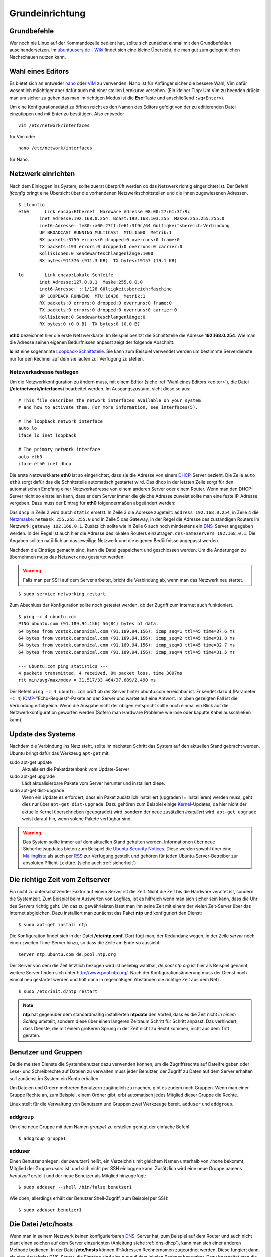 Grundeinrichtung
================

Grundbefehle
------------

Wer noch nie Linux auf der Kommandozeile bedient hat, sollte sich zunächst
einmal mit den Grundbefehlen auseinandersetzen. Im `ubuntuusers.de - Wiki
<http://wiki.ubuntuusers.de/Shell/Befehls%C3%BCbersicht>`_
findet sich eine kleine Übersicht, die man gut zum gelegentlichen Nachschauen
nutzen kann.

.. _editor:

Wahl eines Editors
------------------

Es bietet sich an entweder `nano <http://wiki.ubuntuusers.de/Nano>`_ oder
`VIM <http://wiki.ubuntuusers.de/Vim>`_ zu verwenden. Nano ist für
Anfänger sicher die bessere Wahl, Vim dafür wesentlich mächtiger aber
dafür auch mit einer steilen Lernkurve versehen. (Ein kleiner Tipp: Um Vim zu beenden drückt man um sicher zu gehen das man im richtigen Modus ist die **Esc**-Taste und anschließend ``:wq<Enter>``).

Um eine Konfigurationsdatei zu öffnen reicht es den Namen des Editors
gefolgt von der zu editierenden Datei einzutippen und mit Enter zu
bestätigen.
Also entweder

::

    vim /etc/network/interfaces

für Vim oder

::

    nano /etc/network/interfaces

für Nano.

Netzwerk einrichten
-------------------

Nach dem Einloggen ins System, sollte zuerst überprüft werden ob das Netzwerk
richtig eingerichtet ist. Der Befehl *ifconfig* bringt eine Übersicht über
die vorhandenen Netzwerkschnittstellen und die ihnen zugewiesenen Adressen.

::

    $ ifconfig 
    eth0      Link encap:Ethernet  Hardware Adresse 08:00:27:61:3f:9c  
            inet Adresse:192.168.0.254  Bcast:192.168.103.255  Maske:255.255.255.0
            inet6-Adresse: fe80::a00:27ff:fe61:3f9c/64 Gültigkeitsbereich:Verbindung
            UP BROADCAST RUNNING MULTICAST  MTU:1500  Metrik:1
            RX packets:3759 errors:0 dropped:0 overruns:0 frame:0
            TX packets:193 errors:0 dropped:0 overruns:0 carrier:0
            Kollisionen:0 Sendewarteschlangenlänge:1000 
            RX bytes:911376 (911.3 KB)  TX bytes:19157 (19.1 KB)

    lo        Link encap:Lokale Schleife  
            inet Adresse:127.0.0.1  Maske:255.0.0.0
            inet6-Adresse: ::1/128 Gültigkeitsbereich:Maschine
            UP LOOPBACK RUNNING  MTU:16436  Metrik:1
            RX packets:0 errors:0 dropped:0 overruns:0 frame:0
            TX packets:0 errors:0 dropped:0 overruns:0 carrier:0
            Kollisionen:0 Sendewarteschlangenlänge:0 
            RX bytes:0 (0.0 B)  TX bytes:0 (0.0 B)

**eth0** bezeichnet hier die erste Netzwerkkarte. Im Beispiel besitzt die
Schnittstelle die Adresse **192.168.0.254**. Wie man die Adresse seinen eigenen
Bedürfnissen anpasst zeigt der folgende Abschnitt.

**lo** ist eine sogenannte `Loopback-Schnittstelle <http://de.wikipedia.org/wiki/Loopback>`_. Sie kann zum Beispiel verwendet werden um bestimmte Serverdienste nur für den Rechner auf dem sie laufen zur Verfügung zu stellen.

Netzwerkadresse festlegen
~~~~~~~~~~~~~~~~~~~~~~~~~

Um die Netzwerkkonfiguration zu ändern muss, mit einem Editor
(siehe :ref:`Wahl eines Editors <editor>`),
die Datei (**/etc/network/interfaces**) bearbeitet werden. Im Ausgangszustand,
sieht diese so aus:

::

    # This file describes the network interfaces available on your system
    # and how to activate them. For more information, see interfaces(5).

    # The loopback network interface
    auto lo
    iface lo inet loopback

    # The primary network interface
    auto eth0
    iface eth0 inet dhcp

Die erste Netzwerkkarte **eth0** ist so eingerichtet, dass sie die Adresse von
einem `DHCP <http://de.wikipedia.org/wiki/DHCP>`_-Server bezieht. Die Zeile
``auto eth0`` sorgt dafür das die Schnittstelle automatisch gestartet wird.
Das ``dhcp`` in der letzten Zeile sorgt für den automatischen Empfang einer
Netzwerkadresse von einem anderen Server oder einem Router.
Wenn man den DHCP-Server nicht so einstellen kann, dass er dem Server immer die
gleiche Adresse zuweist sollte man eine feste IP-Adresse vergeben. Dazu muss
der Eintrag für **eth0** folgendermaßen abgeändert werden:

.. code-block:: bash
    :linenos:

    auto eth0
    iface eth0 inet static
    address 192.168.0.254
    netmask 255.255.255.0
    gateway 192.168.0.1
    dns-nameservers 192.168.0.1    

Das ``dhcp`` in Zeile 2 wird durch ``static`` ersetzt. In Zeile 3 die
Adresse zugeteilt: ``address 192.168.0.254``, in Zeile 4 die `Netzmaske 
<http://de.wikipedia.org/wiki/Netzmaske>`_: ``netmask 255.255.255.0`` und in 
Zeile 5 das Gateway, in der Regel die Adresse des zuständigen Routers im
Netzwerk: ``gateway 192.168.0.1``. Zusätzlich sollte wie in Zeile 6 auch noch
mindestens ein `DNS <http://de.wikipedia.org/wiki/Domain_Name_System>`_-Server
angegeben werden. In der Regel ist auch hier die Adresse des lokalen Routers
einzutragen: ``dns-nameservers 192.168.0.1``. Die Angaben sollten natürlich an
das jeweilige Netzwerk und die eigenen Bedürfnisse angepasst werden. 

Nachdem die Einträge gemacht sind, kann die Datei gespeichert und geschlossen
werden. Um die Änderungen zu übernehmen muss das Netzwerk neu gestartet
werden:

.. warning:: Falls man per SSH auf dem Server arbeitet, bricht die Verbindung
    ab, wenn man das Netzwerk neu startet.  

::

    $ sudo service networking restart

Zum Abschluss der Konfiguration sollte noch  getestet werden, ob der Zugriff
zum Internet auch funktioniert.

::

    $ ping -c 4 ubuntu.com
    PING ubuntu.com (91.189.94.156) 56(84) bytes of data.
    64 bytes from vostok.canonical.com (91.189.94.156): icmp_seq=1 ttl=45 time=37.6 ms
    64 bytes from vostok.canonical.com (91.189.94.156): icmp_seq=2 ttl=45 time=31.8 ms
    64 bytes from vostok.canonical.com (91.189.94.156): icmp_seq=3 ttl=45 time=32.7 ms
    64 bytes from vostok.canonical.com (91.189.94.156): icmp_seq=4 ttl=45 time=31.5 ms

    --- ubuntu.com ping statistics ---
    4 packets transmitted, 4 received, 0% packet loss, time 3007ms
    rtt min/avg/max/mdev = 31.517/33.464/37.689/2.490 ms

Der Befehl ``ping -c 4 ubuntu.com`` prüft ob der Server hinter ubuntu.com
erreichbar ist. Er sendet dazu 4 (Parameter ``-c 4``) `ICMP 
<Internet_Control_Message_Protocol>`_-"Echo-Request"-Pakete an den Server und
wartet auf eine Antwort. Im oben gezeigten Fall ist die Verbindung erfolgreich.
Wenn die Ausgabe nicht der obigen entspricht sollte noch einmal ein Blick auf
die Netzwerkkonfiguration geworfen werden (Sofern man Hardware Probleme wie
lose oder kaputte Kabel ausschließen kann).

Update des Systems
------------------

Nachdem die Verbindung ins Netz steht, sollte im nächsten Schritt das System
auf den aktuellen Stand gebracht werden. Ubuntu bringt dafür das Werkzeug
``apt-get`` mit:

sudo apt-get update
    Aktualisiert die Paketdatenbank vom Update-Server

sudo apt-get upgrade
    Lädt aktualisierbare Pakete vom Server herunter und installiert diese.

sudo apt-get dist-upgrade
    Wenn ein Update es erfordert, dass ein Paket zusätzlich installiert
    (upgraden != installieren) werden muss, geht dies nur über
    ``apt-get dist-upgrade``. Dazu gehören zum Beispiel einige `Kernel 
    <http://de.wikipedia.org/wiki/Betriebssystemkern>`_-Updates, da hier nicht
    der aktuelle Kernel überschrieben (geupgradet) wird, sondern der neue
    zusätzlich *installiert* wird. ``apt-get upgrade`` weist darauf hin, wenn
    solche Pakete verfügbar sind.

.. warning:: 
    
    Das System sollte immer auf dem aktuellen Stand gehalten werden.
    Informationen über neue Sicherheitsupdates bieten zum Beispiel
    die `Ubuntu Security Notices <http://www.ubuntu.com/usn/>`_. Diese
    werden sowohl über eine `Mailingliste
    <https://lists.ubuntu.com/mailman/listinfo/ubuntu-security-announce>`_
    als auch per `RSS <http://www.ubuntu.com/usn/rss.xml>`_ zur Verfügung
    gestellt und gehören für jeden Ubuntu-Server-Betreiber zur 
    absoluten Pflicht-Lektüre. (siehe auch :ref:`sicherheit`)


Die richtige Zeit vom Zeitserver
--------------------------------

Ein nicht zu unterschätzender Faktor auf einem Server ist die Zeit. Nicht die
Zeit bis die Hardware veraltet ist, sondern die Systemzeit. Zum Beispiel beim
Auswerten von Logfiles, ist es hilfreich wenn man sich sicher sein kann, dass
die Uhr des Servers richtig geht. Um das zu gewährleisten lässt man ihn seine
Zeit mit einem der vielen Zeit-Server über das Internet abgleichen. Dazu
installiert man zunächst das Paket **ntp** und konfiguriert den Dienst::

    $ sudo apt-get install ntp

Die Konfiguration findet sich in der Datei **/etc/ntp.conf**. Dort fügt man,
der Redundanz wegen, in der Zeile *server* noch einen zweiten Time-Server
hinzu, so dass die Zeile am Ende so aussieht::

    server ntp.ubuntu.com de.pool.ntp.org

Der Server von dem die Zeit letztlich bezogen wird ist beliebig wählbar,
*de.pool.ntp.org* ist hier als Beispiel genannt, weitere Server finden sich
unter http://www.pool.ntp.org/. Nach der Konfigurationsänderung muss der
Dienst noch einmal neu gestartet werden und holt dann in regelmäßigen
Abständen die richtige Zeit aus dem Netz.

::

    $ sudo /etc/init.d/ntp restart

.. note::

    **ntp** hat gegenüber dem standardmäßig installierten **ntpdate** den
    Vorteil, dass es die Zeit nicht *in einem Schlag* umstellt, sondern diese
    über einen längeren Zeitraum Schritt für Schritt anpasst. Das
    verhindert, dass Dienste, die mit einem größeren Sprung in der Zeit nicht
    zu Recht kommen, nicht aus dem Tritt geraten. 

Benutzer und Gruppen
--------------------

Da die meisten Dienste die Systembenutzer dazu verwenden können, um die
Zugriffsrechte auf Dateifreigaben oder Lese- und Schreibrechte auf Dateien zu
verwalten muss jeder Benutzer, der Zugriff zu Daten auf dem Server erhalten
soll zunächst im System ein Konto erhalten.

Um Dateien und Ordern mehreren Benutzern zugänglich zu machen, gibt es zudem
noch Gruppen. Wenn man einer Gruppe Rechte an, zum Beispiel, einem Ordner gibt,
erbt automatisch jedes Mitglied dieser Gruppe die Rechte.

Linux stellt für die Verwaltung von Benutzern und Gruppen zwei Werkzeuge bereit.
``adduser`` und ``addgroup``.

addgroup
~~~~~~~~

Um eine neue Gruppe mit dem Namen *gruppe1* zu erstellen genügt der
einfache Befehl

::

    $ addgroup gruppe1

adduser
~~~~~~~

Einen Benutzer anlegen, der *benutzer1* heißt, ein Verzeichnis mit gleichem
Namen unterhalb von ``/home`` bekommt, Mitglied der Gruppe *users* ist, und
sich nicht per SSH einloggen kann. Zusätzlich wird eine neue Gruppe namens
*benutzer1* erstellt und der neue Benutzer als Mitglied hinzugefügt::

    $ sudo adduser --shell /bin/false benutzer1

Wie oben, allerdings erhält der Benutzer Shell-Zugriff, zum Beispiel per SSH::

    $ sudo adduser benutzer1

Die Datei /etc/hosts
--------------------

Wenn man in seinem Netzwerk keinen konfigurierbaren `DNS
<http://de.wikipedia.org/wiki/Domain_Name_System>`_-Server hat, zum
Beispiel auf dem Router und auch nicht plant einen solchen auf dem Server
einzurichten (Anleitung siehe :ref:`dns-dhcp`), kann man sich einer anderen
Methode bedienen. In der Datei **/etc/hosts** können IP-Adressen Rechnernamen
zugeordnet werden. Diese fungiert dann, als eine Art *lokaler DNS-Server*,
die Einträge sind also nur auf dem lokalen Rechner benutzbar. Dazu bearbeitet
man die Datei mit einem Texteditor und fügt Zeilen im folgenden Format ein::

    <IP-Adresse> <Rechnername.Domain> <Rechnername>

Also zum Beispiel

::

    192.168.0.210 rechner1.daheim.lan rechner1
    192.168.0.211 rechner2.daheim.lan rechner2

Nach dem Editieren kann mit dem Befehl ``host`` überprüft werden ob alles
wunschgemäß funktioniert:: 

    $ host rechner1
    rechner1 has address 192.168.0.210

Umgekehrt geht das natürlich auch:

::

    host 192.168.101.211
    211.101.168.192.in-addr.arpa domain name pointer rechner2.
